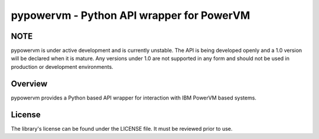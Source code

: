 ==========================================
pypowervm - Python API wrapper for PowerVM
==========================================

NOTE
----
pypowervm is under active development and is currently unstable.  The API is
being developed openly and a 1.0 version will be declared when it is mature.
Any versions under 1.0 are not supported in any form and should not be used
in production or development environments.

Overview
--------
pypowervm provides a Python based API wrapper for interaction with IBM
PowerVM based systems.

License
-------
The library's license can be found under the LICENSE file.  It must be
reviewed prior to use.
